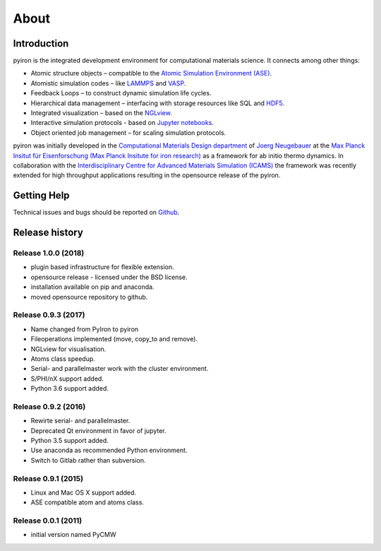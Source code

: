 .. _about:

=====
About
=====

************
Introduction
************

.. image:: ../_static/screenshot.png
    :width: 840px
    :height: 525px
    :align: center
    :alt: Screenshot of pyiron running inside jupyterlab.

pyiron is the integrated development environment for computational materials science. It connects among other things:

* Atomic structure objects – compatible to the `Atomic Simulation Environment (ASE) <https://wiki.fysik.dtu.dk/ase/>`_.

* Atomistic simulation codes – like `LAMMPS <http://lammps.sandia.gov>`_ and `VASP <https://www.vasp.at>`_.

* Feedback Loops – to construct dynamic simulation life cycles.

* Hierarchical data management – interfacing with storage resources like SQL and `HDF5 <https://support.hdfgroup.org/HDF5/>`_.

* Integrated visualization – based on the `NGLview <https://github.com/arose/nglview>`_.

* Interactive simulation protocols - based on `Jupyter notebooks <http://jupyter.org>`_.

* Object oriented job management – for scaling simulation protocols.

pyiron was initially developed in the `Computational Materials Design department <https://www.mpie.de/CM>`_ of `Joerg Neugebauer <https://www.mpie.de/person/43010/2763386>`_ at the `Max Planck Insitut für Eisenforschung (Max Planck Insitute for iron research) <https://www.mpie.de/2281/en>`_ as a framework for ab initio thermo dynamics. In collaboration with the `Interdisciplinary Centre for Advanced Materials Simulation (ICAMS) <http://www.icams.de>`_ the framework was recently extended for high throughput applications resulting in the opensource release of the pyiron.

************
Getting Help
************
Technical issues and bugs should be reported on `Github <https://github.com/pyiron>`_.

***************
Release history
***************

Release 1.0.0 (2018)
====================
* plugin based infrastructure for flexible extension.
* opensource release - licensed under the BSD license.
* installation available on pip and anaconda.
* moved opensource repository to github.

Release 0.9.3 (2017)
====================
* Name changed from PyIron to pyiron
* Fileoperations implemented (move, copy_to and remove).
* NGLview for visualisation.
* Atoms class speedup.
* Serial- and parallelmaster work with the cluster environment.
* S/PHI/nX support added.
* Python 3.6 support added.

Release 0.9.2 (2016)
====================
* Rewirte serial- and parallelmaster.
* Deprecated Qt environment in favor of jupyter.
* Python 3.5 support added.
* Use anaconda as recommended Python environment.
* Switch to Gitlab rather than subversion.

Release 0.9.1 (2015)
====================
* Linux and Mac OS X support added.
* ASE compatible atom and atoms class.

Release 0.0.1 (2011)
====================
* initial version named PyCMW

